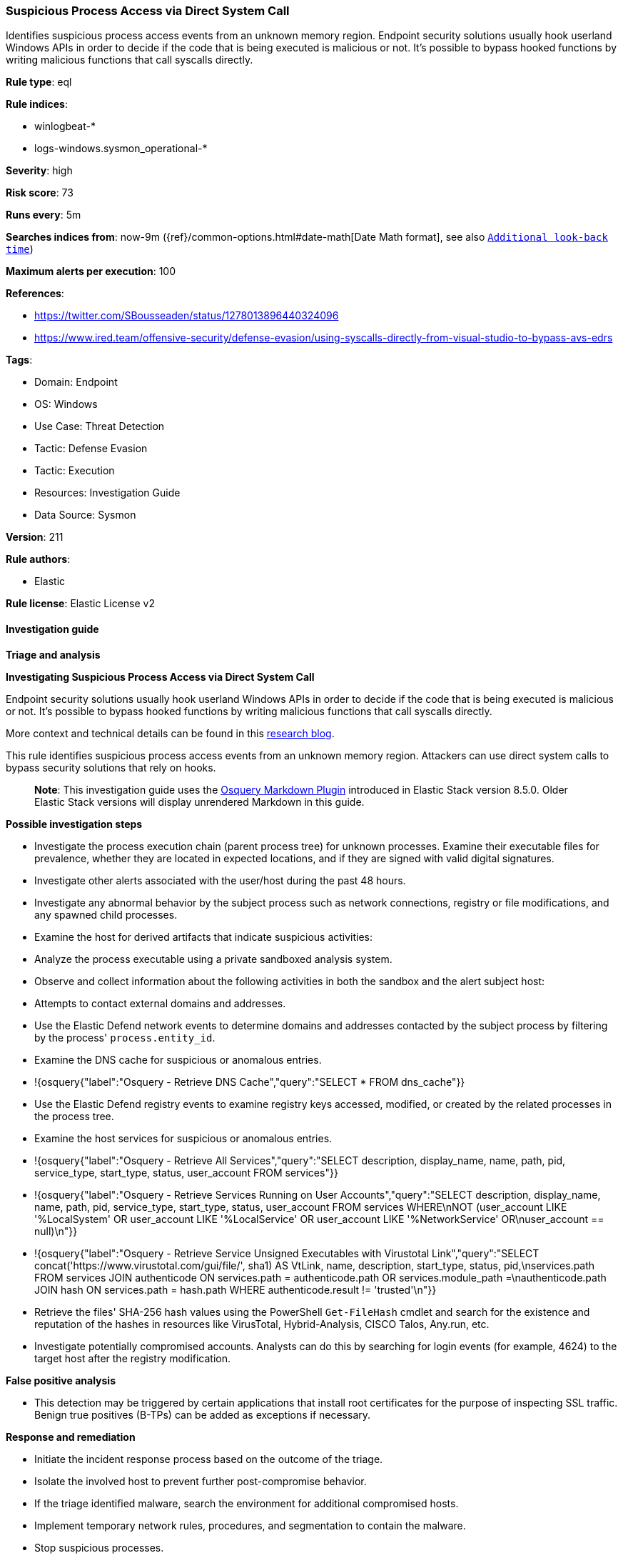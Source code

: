 [[suspicious-process-access-via-direct-system-call]]
=== Suspicious Process Access via Direct System Call

Identifies suspicious process access events from an unknown memory region. Endpoint security solutions usually hook userland Windows APIs in order to decide if the code that is being executed is malicious or not. It's possible to bypass hooked functions by writing malicious functions that call syscalls directly.

*Rule type*: eql

*Rule indices*: 

* winlogbeat-*
* logs-windows.sysmon_operational-*

*Severity*: high

*Risk score*: 73

*Runs every*: 5m

*Searches indices from*: now-9m ({ref}/common-options.html#date-math[Date Math format], see also <<rule-schedule, `Additional look-back time`>>)

*Maximum alerts per execution*: 100

*References*: 

* https://twitter.com/SBousseaden/status/1278013896440324096
* https://www.ired.team/offensive-security/defense-evasion/using-syscalls-directly-from-visual-studio-to-bypass-avs-edrs

*Tags*: 

* Domain: Endpoint
* OS: Windows
* Use Case: Threat Detection
* Tactic: Defense Evasion
* Tactic: Execution
* Resources: Investigation Guide
* Data Source: Sysmon

*Version*: 211

*Rule authors*: 

* Elastic

*Rule license*: Elastic License v2


==== Investigation guide



*Triage and analysis*



*Investigating Suspicious Process Access via Direct System Call*


Endpoint security solutions usually hook userland Windows APIs in order to decide if the code that is being executed is malicious or not. It's possible to bypass hooked functions by writing malicious functions that call syscalls directly.

More context and technical details can be found in this https://outflank.nl/blog/2019/06/19/red-team-tactics-combining-direct-system-calls-and-srdi-to-bypass-av-edr/[research blog].

This rule identifies suspicious process access events from an unknown memory region. Attackers can use direct system calls to bypass security solutions that rely on hooks.

> **Note**:
> This investigation guide uses the https://www.elastic.co/guide/en/security/master/invest-guide-run-osquery.html[Osquery Markdown Plugin] introduced in Elastic Stack version 8.5.0. Older Elastic Stack versions will display unrendered Markdown in this guide.


*Possible investigation steps*


- Investigate the process execution chain (parent process tree) for unknown processes. Examine their executable files for prevalence, whether they are located in expected locations, and if they are signed with valid digital signatures.
- Investigate other alerts associated with the user/host during the past 48 hours.
- Investigate any abnormal behavior by the subject process such as network connections, registry or file modifications, and any spawned child processes.
- Examine the host for derived artifacts that indicate suspicious activities:
  - Analyze the process executable using a private sandboxed analysis system.
  - Observe and collect information about the following activities in both the sandbox and the alert subject host:
    - Attempts to contact external domains and addresses.
      - Use the Elastic Defend network events to determine domains and addresses contacted by the subject process by filtering by the process' `process.entity_id`.
      - Examine the DNS cache for suspicious or anomalous entries.
        - !{osquery{"label":"Osquery - Retrieve DNS Cache","query":"SELECT * FROM dns_cache"}}
    - Use the Elastic Defend registry events to examine registry keys accessed, modified, or created by the related processes in the process tree.
    - Examine the host services for suspicious or anomalous entries.
      - !{osquery{"label":"Osquery - Retrieve All Services","query":"SELECT description, display_name, name, path, pid, service_type, start_type, status, user_account FROM services"}}
      - !{osquery{"label":"Osquery - Retrieve Services Running on User Accounts","query":"SELECT description, display_name, name, path, pid, service_type, start_type, status, user_account FROM services WHERE\nNOT (user_account LIKE '%LocalSystem' OR user_account LIKE '%LocalService' OR user_account LIKE '%NetworkService' OR\nuser_account == null)\n"}}
      - !{osquery{"label":"Osquery - Retrieve Service Unsigned Executables with Virustotal Link","query":"SELECT concat('https://www.virustotal.com/gui/file/', sha1) AS VtLink, name, description, start_type, status, pid,\nservices.path FROM services JOIN authenticode ON services.path = authenticode.path OR services.module_path =\nauthenticode.path JOIN hash ON services.path = hash.path WHERE authenticode.result != 'trusted'\n"}}
  - Retrieve the files' SHA-256 hash values using the PowerShell `Get-FileHash` cmdlet and search for the existence and reputation of the hashes in resources like VirusTotal, Hybrid-Analysis, CISCO Talos, Any.run, etc.
- Investigate potentially compromised accounts. Analysts can do this by searching for login events (for example, 4624) to the target host after the registry modification.



*False positive analysis*


- This detection may be triggered by certain applications that install root certificates for the purpose of inspecting SSL traffic. Benign true positives (B-TPs) can be added as exceptions if necessary.


*Response and remediation*


- Initiate the incident response process based on the outcome of the triage.
- Isolate the involved host to prevent further post-compromise behavior.
- If the triage identified malware, search the environment for additional compromised hosts.
  - Implement temporary network rules, procedures, and segmentation to contain the malware.
  - Stop suspicious processes.
  - Immediately block the identified indicators of compromise (IoCs).
  - Inspect the affected systems for additional malware backdoors like reverse shells, reverse proxies, or droppers that attackers could use to reinfect the system.
- Remove the malicious certificate from the root certificate store.
- Remove and block malicious artifacts identified during triage.
- Run a full antimalware scan. This may reveal additional artifacts left in the system, persistence mechanisms, and malware components.
- Investigate credential exposure on systems compromised or used by the attacker to ensure all compromised accounts are identified. Reset passwords for these accounts and other potentially compromised credentials, such as email, business systems, and web services.
- Determine the initial vector abused by the attacker and take action to prevent reinfection through the same vector.
- Using the incident response data, update logging and audit policies to improve the mean time to detect (MTTD) and the mean time to respond (MTTR).


==== Setup



*Setup*


If enabling an EQL rule on a non-elastic-agent index (such as beats) for versions <8.2,
events will not define `event.ingested` and default fallback for EQL rules was not added until version 8.2.
Hence for this rule to work effectively, users will need to add a custom ingest pipeline to populate
`event.ingested` to @timestamp.
For more details on adding a custom ingest pipeline refer - https://www.elastic.co/guide/en/fleet/current/data-streams-pipeline-tutorial.html


==== Rule query


[source, js]
----------------------------------
process where host.os.type == "windows" and event.code == "10" and
 length(winlog.event_data.CallTrace) > 0 and

 /* Sysmon CallTrace starting with unknown memory module instead of ntdll which host Windows NT Syscalls */
 not winlog.event_data.CallTrace :
            ("?:\\WINDOWS\\SYSTEM32\\ntdll.dll*",
             "?:\\WINDOWS\\SysWOW64\\ntdll.dll*",
             "?:\\Windows\\System32\\wow64cpu.dll*",
             "?:\\WINDOWS\\System32\\wow64win.dll*",
             "?:\\Windows\\System32\\win32u.dll*") and

 not winlog.event_data.TargetImage :
            ("?:\\Program Files (x86)\\Malwarebytes Anti-Exploit\\mbae-svc.exe",
             "?:\\Program Files\\Cisco\\AMP\\*\\sfc.exe",
             "?:\\Program Files (x86)\\Microsoft\\EdgeWebView\\Application\\*\\msedgewebview2.exe",
             "?:\\Program Files\\Adobe\\Acrobat DC\\Acrobat\\*\\AcroCEF.exe") and

 not (process.executable : ("?:\\Program Files\\Adobe\\Acrobat DC\\Acrobat\\Acrobat.exe",
                            "?:\\Program Files (x86)\\World of Warcraft\\_classic_\\WowClassic.exe") and
      not winlog.event_data.TargetImage : "?:\\WINDOWS\\system32\\lsass.exe")

----------------------------------

*Framework*: MITRE ATT&CK^TM^

* Tactic:
** Name: Defense Evasion
** ID: TA0005
** Reference URL: https://attack.mitre.org/tactics/TA0005/
* Technique:
** Name: Process Injection
** ID: T1055
** Reference URL: https://attack.mitre.org/techniques/T1055/
* Tactic:
** Name: Execution
** ID: TA0002
** Reference URL: https://attack.mitre.org/tactics/TA0002/
* Technique:
** Name: Native API
** ID: T1106
** Reference URL: https://attack.mitre.org/techniques/T1106/

